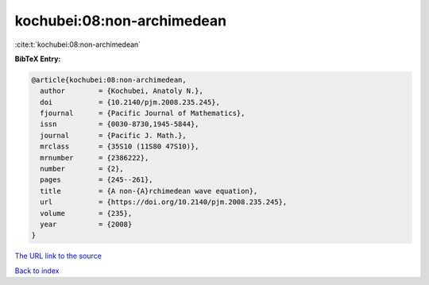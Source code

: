 kochubei:08:non-archimedean
===========================

:cite:t:`kochubei:08:non-archimedean`

**BibTeX Entry:**

.. code-block:: bibtex

   @article{kochubei:08:non-archimedean,
     author        = {Kochubei, Anatoly N.},
     doi           = {10.2140/pjm.2008.235.245},
     fjournal      = {Pacific Journal of Mathematics},
     issn          = {0030-8730,1945-5844},
     journal       = {Pacific J. Math.},
     mrclass       = {35S10 (11S80 47S10)},
     mrnumber      = {2386222},
     number        = {2},
     pages         = {245--261},
     title         = {A non-{A}rchimedean wave equation},
     url           = {https://doi.org/10.2140/pjm.2008.235.245},
     volume        = {235},
     year          = {2008}
   }

`The URL link to the source <https://doi.org/10.2140/pjm.2008.235.245>`__


`Back to index <../By-Cite-Keys.html>`__
